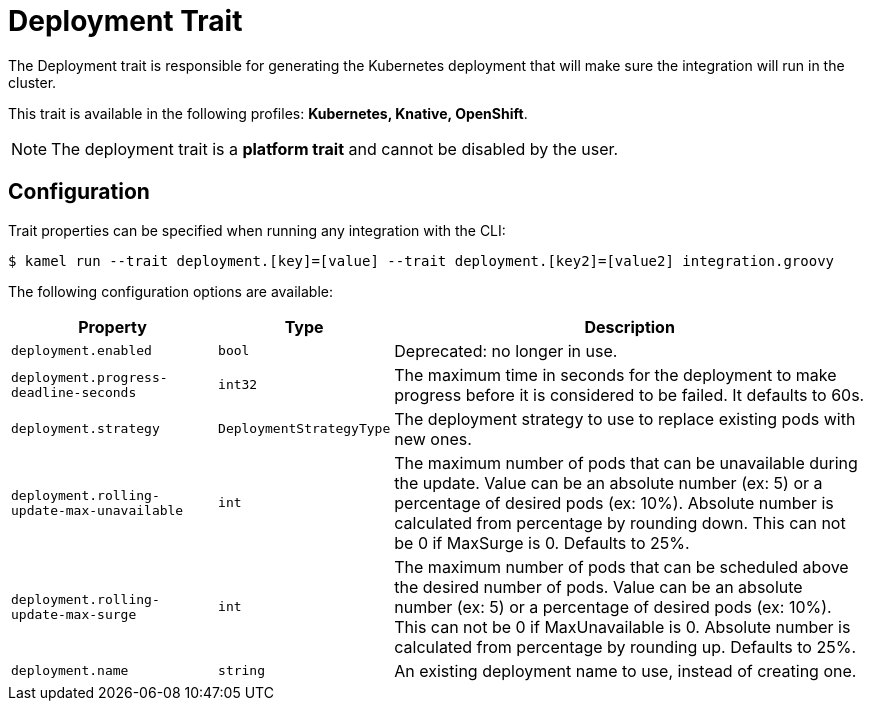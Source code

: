 = Deployment Trait

// Start of autogenerated code - DO NOT EDIT! (description)
The Deployment trait is responsible for generating the Kubernetes deployment that will make sure
the integration will run in the cluster.


This trait is available in the following profiles: **Kubernetes, Knative, OpenShift**.

NOTE: The deployment trait is a *platform trait* and cannot be disabled by the user.

// End of autogenerated code - DO NOT EDIT! (description)
// Start of autogenerated code - DO NOT EDIT! (configuration)
== Configuration

Trait properties can be specified when running any integration with the CLI:
[source,console]
----
$ kamel run --trait deployment.[key]=[value] --trait deployment.[key2]=[value2] integration.groovy
----
The following configuration options are available:

[cols="2m,1m,5a"]
|===
|Property | Type | Description

| deployment.enabled
| bool
| Deprecated: no longer in use.

| deployment.progress-deadline-seconds
| int32
| The maximum time in seconds for the deployment to make progress before it
is considered to be failed. It defaults to 60s.

| deployment.strategy
| DeploymentStrategyType
| The deployment strategy to use to replace existing pods with new ones.

| deployment.rolling-update-max-unavailable
| int
| The maximum number of pods that can be unavailable during the update.
Value can be an absolute number (ex: 5) or a percentage of desired pods (ex: 10%).
Absolute number is calculated from percentage by rounding down.
This can not be 0 if MaxSurge is 0.
Defaults to 25%.

| deployment.rolling-update-max-surge
| int
| The maximum number of pods that can be scheduled above the desired number of
pods.
Value can be an absolute number (ex: 5) or a percentage of desired pods (ex: 10%).
This can not be 0 if MaxUnavailable is 0.
Absolute number is calculated from percentage by rounding up.
Defaults to 25%.

| deployment.name
| string
| An existing deployment name to use, instead of creating one.

|===

// End of autogenerated code - DO NOT EDIT! (configuration)
